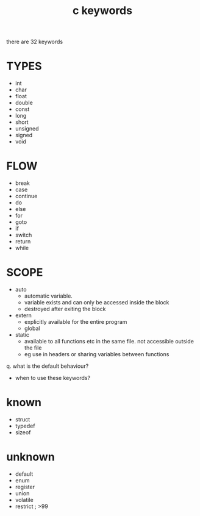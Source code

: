 #+title: c keywords
#+options: ^:nil num:nil author:nil email:nil creator:nil timestamp:nil

there are 32 keywords

* TYPES

- int
- char
- float
- double
- const
- long
- short
- unsigned
- signed
- void

* FLOW

- break
- case
- continue
- do
- else
- for
- goto
- if
- switch
- return
- while

* SCOPE

- auto
  - automatic variable.
  - variable exists and can only be accessed inside the block
  - destroyed after exiting the block
- extern
  - explicitly available for the entire program
  - global
- static
  - available to all functions etc in the same file.  not accessible
    outside the file
  - eg use in headers or sharing variables between functions

q. what is the default behaviour?
- when to use these keywords?

* known

- struct
- typedef
- sizeof

* unknown

- default
- enum
- register
- union
- volatile
- restrict ; >99

